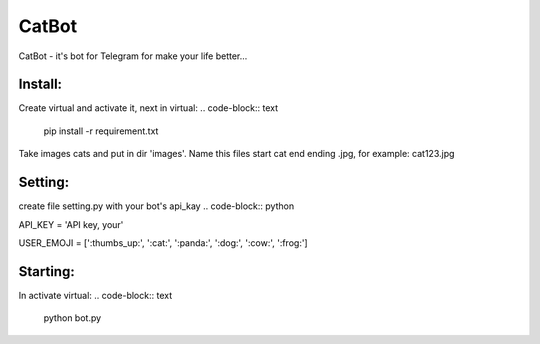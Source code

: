 CatBot
======

CatBot - it's bot for Telegram for make your life better...

Install:
--------
Create virtual and activate it, next in virtual:
.. code-block:: text
	pip install -r requirement.txt

Take images cats and put in dir 'images'. Name this files start cat end ending .jpg, for example: cat123.jpg

Setting:
--------
create file setting.py with your bot's api_kay
.. code-block:: python

API_KEY = 'API key, your'

USER_EMOJI = [':thumbs_up:', ':cat:', ':panda:', ':dog:', ':cow:', ':frog:']


Starting:
--------
In activate virtual:
.. code-block:: text
	python bot.py